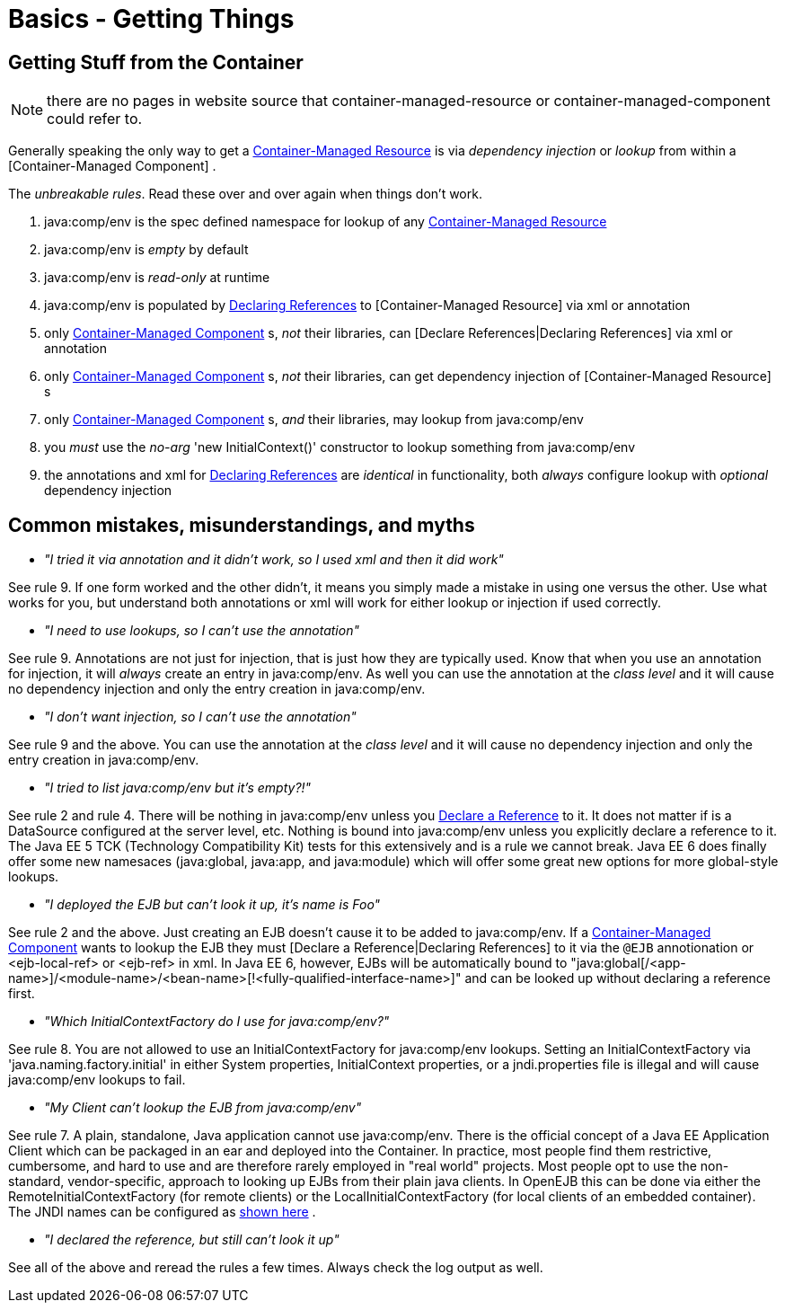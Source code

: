 = Basics - Getting Things
:index-group: Unrevised
:jbake-date: 2018-12-05
:jbake-type: page
:jbake-status: published

== Getting Stuff from the Container
NOTE: there are no pages in website source that container-managed-resource or container-managed-component could refer to.

Generally speaking the only way to get a
xref:container-managed-resource.adoc[Container-Managed Resource] is via
_dependency injection_ or _lookup_ from within a [Container-Managed
Component] .

The _unbreakable rules_. Read these over and over again when things
don't work.

. java:comp/env is the spec defined namespace for lookup of any
xref:container-managed-resource.adoc[Container-Managed Resource]
. java:comp/env is _empty_ by default
. java:comp/env is _read-only_ at runtime
. java:comp/env is populated by xref:declaring-references.adoc[Declaring
References] to [Container-Managed Resource] via xml or annotation
. only xref:container-managed-component.adoc[Container-Managed
Component] s, _not_ their libraries, can [Declare References|Declaring
References] via xml or annotation
. only xref:container-managed-component.adoc[Container-Managed
Component] s, _not_ their libraries, can get dependency injection of
[Container-Managed Resource] s
. only xref:container-managed-component.adoc[Container-Managed
Component] s, _and_ their libraries, may lookup from java:comp/env
. you _must_ use the _no-arg_ 'new InitialContext()' constructor to
lookup something from java:comp/env
. the annotations and xml for xref:declaring-references.adoc[Declaring
References] are _identical_ in functionality, both _always_ configure
lookup with _optional_ dependency injection

== Common mistakes, misunderstandings, and myths

* __"I tried it via annotation and it didn't work, so I used xml and
then it did work"__

See rule 9. If one form worked and the other didn't, it means you simply
made a mistake in using one versus the other. Use what works for you,
but understand both annotations or xml will work for either lookup or
injection if used correctly.

* __"I need to use lookups, so I can't use the annotation"__

See rule 9. Annotations are not just for injection, that is just how
they are typically used. Know that when you use an annotation for
injection, it will _always_ create an entry in java:comp/env. As well
you can use the annotation at the _class level_ and it will cause no
dependency injection and only the entry creation in java:comp/env.

* __"I don't want injection, so I can't use the annotation"__

See rule 9 and the above. You can use the annotation at the _class
level_ and it will cause no dependency injection and only the entry
creation in java:comp/env.

* __"I tried to list java:comp/env but it's empty?!"__

See rule 2 and rule 4. There will be nothing in java:comp/env unless you
xref:declaring-references.adoc[Declare a Reference] to it. It does not
matter if is a DataSource configured at the server level, etc. Nothing
is bound into java:comp/env unless you explicitly declare a reference to
it. The Java EE 5 TCK (Technology Compatibility Kit) tests for this
extensively and is a rule we cannot break. Java EE 6 does finally offer
some new namesaces (java:global, java:app, and java:module) which will
offer some great new options for more global-style lookups.

* __"I deployed the EJB but can't look it up, it's name is Foo"__

See rule 2 and the above. Just creating an EJB doesn't cause it to be
added to java:comp/env. If a
xref:container-managed-component.adoc[Container-Managed Component] wants
to lookup the EJB they must [Declare a Reference|Declaring References]
to it via the `@EJB` annotionation or <ejb-local-ref> or <ejb-ref> in xml.
In Java EE 6, however, EJBs will be automatically bound to
"java:global[/<app-name>]/<module-name>/<bean-name>[!<fully-qualified-interface-name>]"
and can be looked up without declaring a reference first.

* __"Which InitialContextFactory do I use for java:comp/env?"__

See rule 8. You are not allowed to use an InitialContextFactory for
java:comp/env lookups. Setting an InitialContextFactory via
'java.naming.factory.initial' in either System properties,
InitialContext properties, or a jndi.properties file is illegal and will
cause java:comp/env lookups to fail.

* __"My Client can't lookup the EJB from java:comp/env"__

See rule 7. A plain, standalone, Java application cannot use
java:comp/env. There is the official concept of a Java EE Application
Client which can be packaged in an ear and deployed into the Container.
In practice, most people find them restrictive, cumbersome, and hard to
use and are therefore rarely employed in "real world" projects. Most
people opt to use the non-standard, vendor-specific, approach to looking
up EJBs from their plain java clients. In OpenEJB this can be done via
either the RemoteInitialContextFactory (for remote clients) or the
LocalInitialContextFactory (for local clients of an embedded container).
The JNDI names can be configured as xref:jndi-names.adoc[shown here] .

* __"I declared the reference, but still can't look it up"__

See all of the above and reread the rules a few times. Always check the
log output as well.
